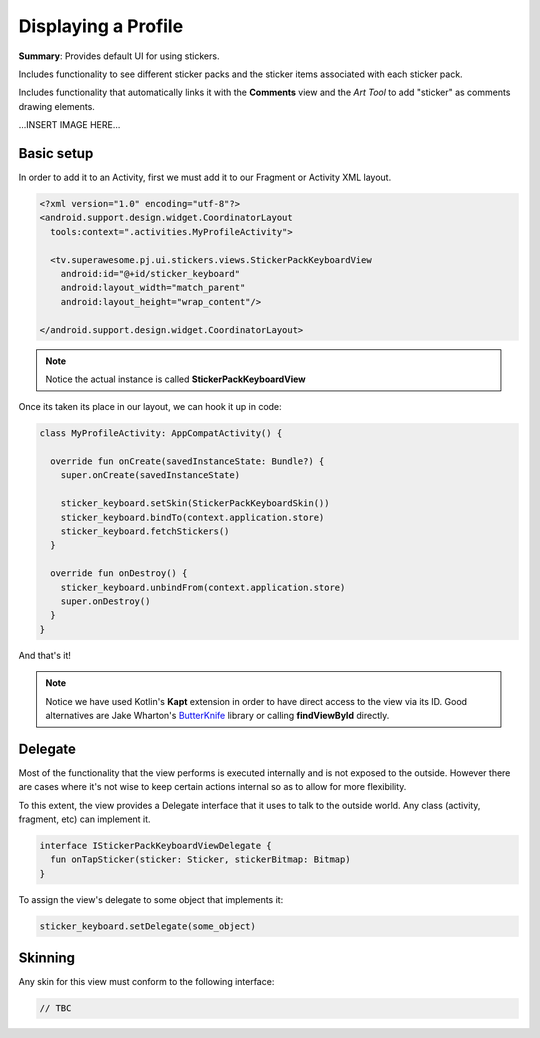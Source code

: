 Displaying a Profile
====================

**Summary**: Provides default UI for using stickers.

Includes functionality to see different sticker packs and the sticker items
associated with each sticker pack.

Includes functionality that automatically links it with the **Comments**
view and the *Art Tool* to add "sticker" as comments drawing elements.

...INSERT IMAGE HERE...

Basic setup
-----------

In order to add it to an Activity, first we must add it to our Fragment or
Activity XML layout.

.. code-block:: XML

    <?xml version="1.0" encoding="utf-8"?>
    <android.support.design.widget.CoordinatorLayout
      tools:context=".activities.MyProfileActivity">

      <tv.superawesome.pj.ui.stickers.views.StickerPackKeyboardView
        android:id="@+id/sticker_keyboard"
        android:layout_width="match_parent"
        android:layout_height="wrap_content"/>

    </android.support.design.widget.CoordinatorLayout>

.. note::
    Notice the actual instance is called **StickerPackKeyboardView**

Once its taken its place in our layout, we can hook it up in code:

.. code-block:: java

    class MyProfileActivity: AppCompatActivity() {

      override fun onCreate(savedInstanceState: Bundle?) {
        super.onCreate(savedInstanceState)

        sticker_keyboard.setSkin(StickerPackKeyboardSkin())
        sticker_keyboard.bindTo(context.application.store)
        sticker_keyboard.fetchStickers()
      }

      override fun onDestroy() {
        sticker_keyboard.unbindFrom(context.application.store)
        super.onDestroy()
      }
    }

And that's it!

.. note::
    Notice we have used Kotlin's **Kapt** extension in order to have direct access to the view via its ID. Good alternatives are Jake Wharton's `ButterKnife <http://jakewharton.github.io/butterknife/>`_ library or calling **findViewById** directly.

Delegate
--------

Most of the functionality that the view performs is executed internally and is
not exposed to the outside.
However there are cases where it's not wise to keep certain actions internal
so as to allow for more flexibility.

To this extent, the view provides a Delegate interface that it
uses to talk to the outside world. Any class (activity, fragment, etc) can
implement it.

.. code-block:: java

    interface IStickerPackKeyboardViewDelegate {
      fun onTapSticker(sticker: Sticker, stickerBitmap: Bitmap)
    }

To assign the view's delegate to some object that implements it:

.. code-block:: java

    sticker_keyboard.setDelegate(some_object)

Skinning
--------

Any skin for this view must conform to the following interface:

.. code-block:: java

    // TBC 
